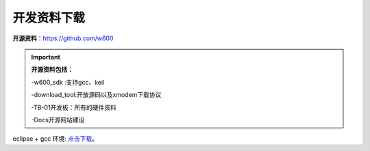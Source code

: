 开发资料下载
======================

**开源资料**：https://github.com/w600

.. important::
	**开源资料包括：**
	
	-w600_sdk :支持gcc、keil
	
	-download_tool:开放源码以及xmodem下载协议
	
	-TB-01开发板：所有的硬件资料
	
	-Docs开源网站建设

eclipse + gcc 环境: 点击下载_。

.. _点击下载: https://eyun.baidu.com/s/3ghjX5xL


